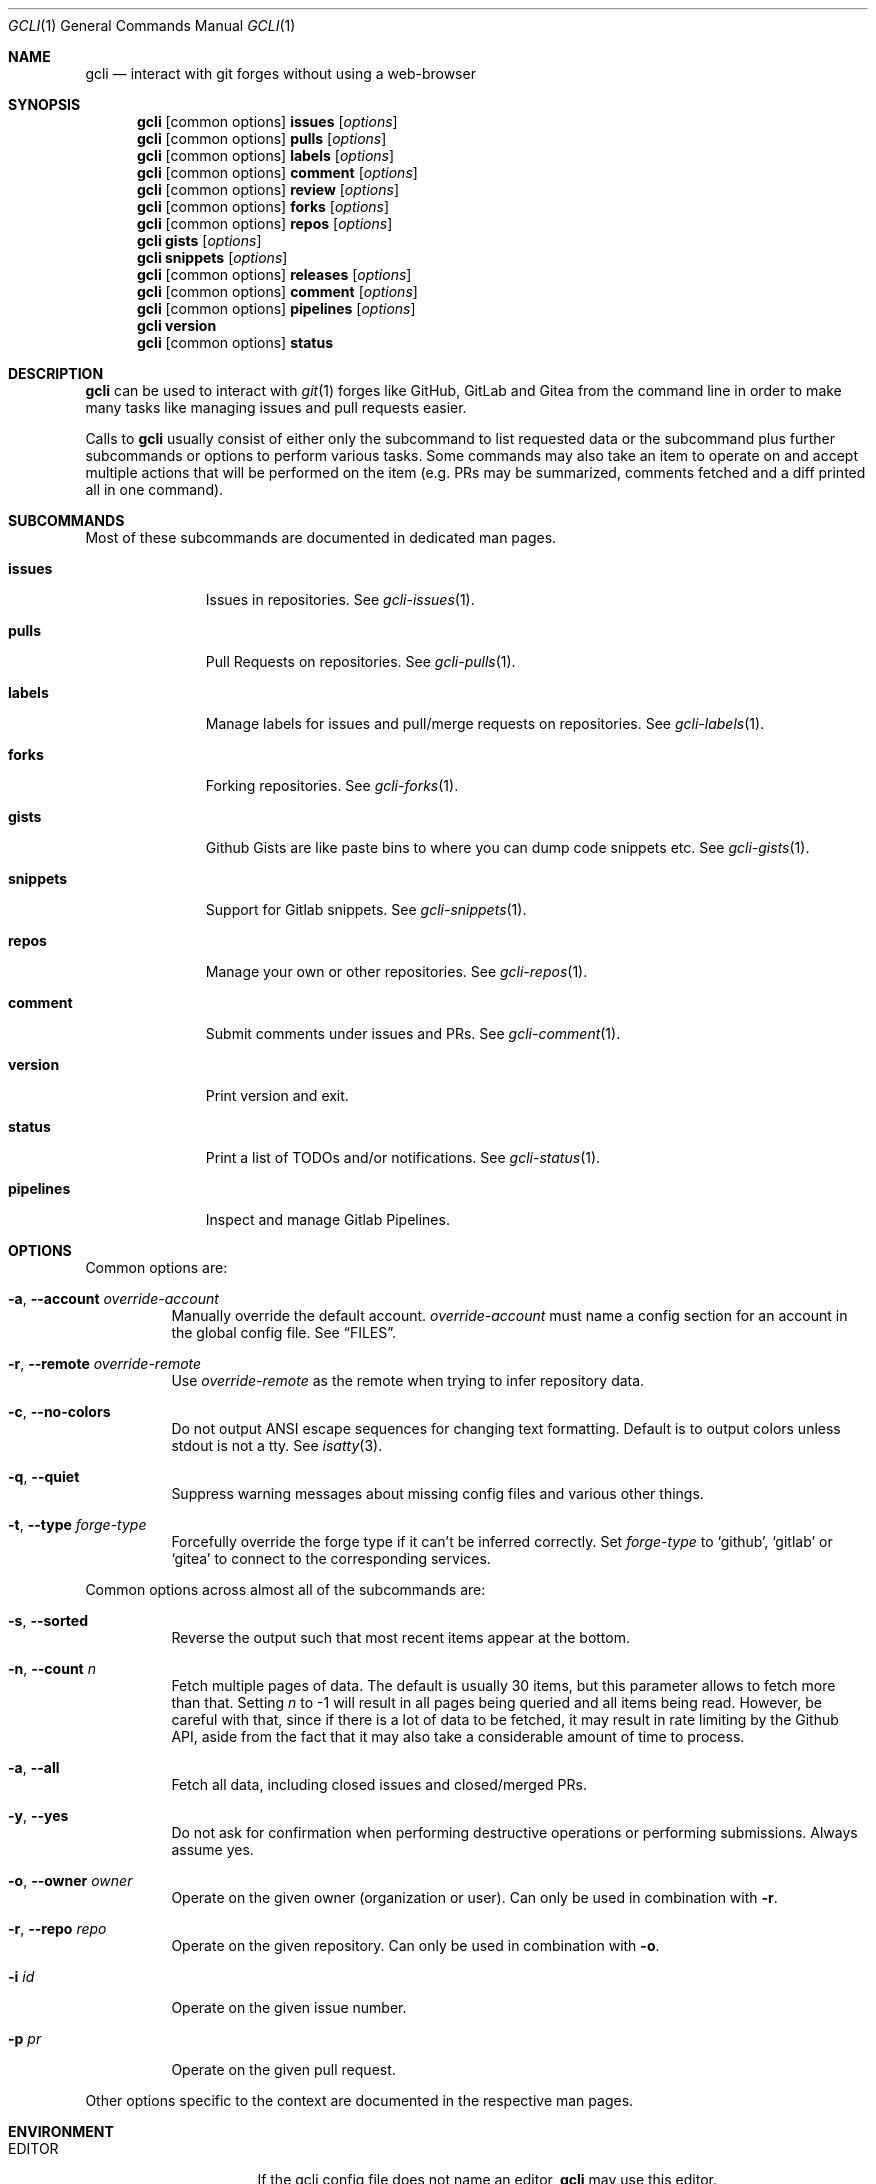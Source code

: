 .Dd $Mdocdate$
.Dt GCLI 1
.Os
.Sh NAME
.Nm gcli
.Nd interact with git forges without using a web-browser
.Sh SYNOPSIS

.Nm
.Op common\ options
.Cm issues Op Ar options
.Nm
.Op common\ options
.Cm pulls Op Ar options
.Nm
.Op common\ options
.Cm labels Op Ar options
.Nm
.Op common\ options
.Cm comment Op Ar options
.Nm
.Op common\ options
.Cm review Op Ar options
.Nm
.Op common\ options
.Cm forks Op Ar options
.Nm
.Op common\ options
.Cm repos Op Ar options
.Nm
.Cm gists Op Ar options
.Nm
.Cm snippets Op Ar options
.Nm
.Op common\ options
.Cm releases Op Ar options
.Nm
.Op common\ options
.Cm comment Op Ar options
.Nm
.Op common\ options
.Cm pipelines Op Ar options
.Nm
.Cm version
.Nm
.Op common\ options
.Cm status
.Sh DESCRIPTION
.Nm
can be used to interact with
.Xr git 1
forges like GitHub, GitLab and Gitea from the command line in order to
make many tasks like managing issues and pull requests easier.

Calls to
.Nm
usually consist of either only the subcommand to list requested data
or the subcommand plus further subcommands or options to perform
various tasks. Some commands may also take an item to operate on and
accept multiple actions that will be performed on the item (e.g. PRs
may be summarized, comments fetched and a diff printed all in one
command).
.Sh SUBCOMMANDS
Most of these subcommands are documented in dedicated man pages.
.Bl -tag -width pipelines
.It Cm issues
Issues in repositories. See
.Xr gcli-issues 1 .
.It Cm pulls
Pull Requests on repositories. See
.Xr gcli-pulls 1 .
.It Cm labels
Manage labels for issues and pull/merge requests on repositories. See
.Xr gcli-labels 1 .
.It Cm forks
Forking repositories. See
.Xr gcli-forks 1 .
.It Cm gists
Github Gists are like paste bins to where you can dump code snippets
etc. See
.Xr gcli-gists 1 .
.It Cm snippets
Support for Gitlab snippets. See
.Xr gcli-snippets 1 .
.It Cm repos
Manage your own or other repositories. See
.Xr gcli-repos 1 .
.It Cm comment
Submit comments under issues and PRs. See
.Xr gcli-comment 1 .
.It Cm version
Print version and exit.
.It Cm status
Print a list of TODOs and/or notifications. See
.Xr gcli-status 1 .
.It Cm pipelines
Inspect and manage Gitlab Pipelines.
.El
.Sh OPTIONS
Common options are:
.Bl -tag -width indent
.It Fl a , -account Ar override-account
Manually override the default account.
.Ar override-account
must name a config section for an account in the global config file. See
.Sx FILES .
.It Fl r , -remote Ar override-remote
Use
.Ar override-remote
as the remote when trying to infer repository data.
.It Fl c , -no-colors
Do not output ANSI escape sequences for changing text
formatting. Default is to output colors unless stdout is not a
tty. See
.Xr isatty 3 .
.It Fl q , -quiet
Suppress warning messages about missing config files and various other
things.
.It Fl t , -type Ar forge-type
Forcefully override the forge type if it can't be inferred
correctly. Set
.Ar forge-type
to
.Sq github ,
.Sq gitlab
or
.Sq gitea
to connect to the corresponding services.
.El

Common options across almost all of the subcommands are:
.Bl -tag -width indent
.It Fl s , -sorted
Reverse the output such that most recent items appear at the bottom.
.It Fl n , -count Ar n
Fetch multiple pages of data. The default is usually 30 items, but
this parameter allows to fetch more than that. Setting
.Ar n
to -1 will result in all pages being queried and all items being read.
However, be careful with that, since if there is a lot of data to be
fetched, it may result in rate limiting by the Github API, aside from
the fact that it may also take a considerable amount of time to
process.
.It Fl a , -all
Fetch all data, including closed issues and closed/merged PRs.
.It Fl y , -yes
Do not ask for confirmation when performing destructive operations or
performing submissions. Always assume yes.
.It Fl o , -owner Ar owner
Operate on the given owner (organization or user).  Can only be used
in combination with
.Fl r .
.It Fl r , -repo Ar repo
Operate on the given repository.  Can only be used in combination with
.Fl o .
.It Fl i Ar id
Operate on the given issue number.
.It Fl p Ar pr
Operate on the given pull request.
.El

Other options specific to the context are documented in the respective
man pages.
.\" .Sh IMPLEMENTATION NOTES
.\" Not used in OpenBSD.
.Sh ENVIRONMENT
.Bl -tag -width XDG_CONFIG_DIR
.It Ev EDITOR
If the gcli config file does not name an editor,
.Nm
may use this editor.
.It Ev XDG_CONFIG_DIR
There should be a subdirectory called gcli in the directory this
environment variable points to where
.Nm
will go looking for its configuration file. See
.Sx FILES .
.It Ev GCLI_ACCOUNT
Specifies an account name that should be used instead of an inferred
one. The value of
.Ev GCLI_ACCOUNT
can be overridden again by using
.Fl a Ar account-name .
This is helpful in cases where you have multiple accounts of the same
forge-type configured and you don't want to use the default.
.El
.Sh FILES
.Bl -tag -width ${XDG_CONFIG_DIR}/gcli/config -compact

.It Pa ${XDG_CONFIG_DIR}/gcli/config
The config file for
.Nm .
It shall contain the following data:

.Bd -literal
defaults {
	editor=/path/to/ganoooo/emacs
	github-default-account=herrhotzenplotz-gh
	gitlab-default-account=herrhotzenplotz-gitlab
}

herrhotzenplotz-gh {
	account=herrhotzenplotz
	token=foobar
	apibase=https://api.github.com
	forge-type=github
}

herrhotzenplotz-gl {
	account=herrhotzenplotz
	token=<valid gitlab api token>
	apibase=https://gitlab.com/api/v4
	forge-type=gitlab
}
.Ed

In case
.Sq apibase
is not set, it defaults to the above values.
For the API token, you can set whatever scopes you want. However, I
recommend setting the following on GitHub:
.Sq admin:org, delete_repo, gist, repo, workflow .
On GitLab you only need the
.Sq api
scope.

If editor is not set in the config file,
.Nm
will use
.Ev EDITOR
from the environment.

Both
.Sq gitlab-default-account
and
.Sq github-default-account
must point at a config section with that exact name.

.It Pa .gcli
A repo-specific config file that may contain the following data:
.Bd -literal
pr.upstream=herrhotzenplotz/gcli
pr.base=trunk
.Ed

It is intended to be committed into the repo so that users don't have
to manually specify all the options like
.Fl -in ,
.Fl -from ,
.Fl -base etc.

.El
.Sh EXAMPLES
List all open issues in the current upstream repository:
.Bd -literal -width indent
$ gcli issues
.Ed

Merge upstream PR #22:
.Bd -literal -width indent
$ gcli pulls -p 22 merge
.Ed

Get a summary and comments of upstream PR #22:
.Bd -literal -width indent
$ gcli pulls -p 22 summary comments
.Ed

List the last 10 issues in contour-terminal/contour ignoring all
warnings and forcing a connection to GitHub.
.Bd -literal -width indent
gcli -t github -q issues -o contour-terminal -r contour -a -n10
.Ed
This works when you don't have a config file in place.
.Sh SEE ALSO
.Xr git 1 ,
.Xr gcli-issues 1 ,
.Xr gcli-pulls 1 ,
.Xr gcli-labels 1 ,
.Xr gcli-comment 1 ,
.Xr gcli-review 1 ,
.Xr gcli-forks 1 ,
.Xr gcli-repos 1 ,
.Xr gcli-gists 1 ,
.Xr gcli-releases 1 ,
.Xr gcli-comment 1
.\" .Sh STANDARDS
.Sh HISTORY
The idea for
.Nm
appeared during a long rant on IRC where the issue with the official
tool written by GitHub became clear to be the manual dialing and DNS
resolving by the Go runtime, circumventing almost the entirety of the
IP and DNS services of the operating system and leaking sensitive
information when using Tor.

Implementation started in October 2021 with the goal of having a
decent, sufficiently portable and secure version of a cli utility to
interact with the GitHub world without using the inconvenient web
interface.

Later, support for GitLab and Gitea (Codeberg) were added.
.Sh AUTHORS
.An Nico Sonack aka. herrhotzenplotz Aq Mt nsonack@herrhotzenplotz.de
.Sh CAVEATS
Not all features that are available from the web version are available in
.Nm .
However, it is a non-goal of the project to provide all this
functionality.
.Sh BUGS
Yes. It is software.

Please report issues preferably via e-mail, on GitLab or on
GitHub. You may also report an issue like so:
.Bd -literal -width indent
$ gcli -a some-gitlab-account issues create -o herrhotzenplotz -r gcli "BUG : ..."
.Ed
.Sh SECURITY CONSIDERATIONS
It is written in C. If it were written in Rust, it would have been
much safer.
